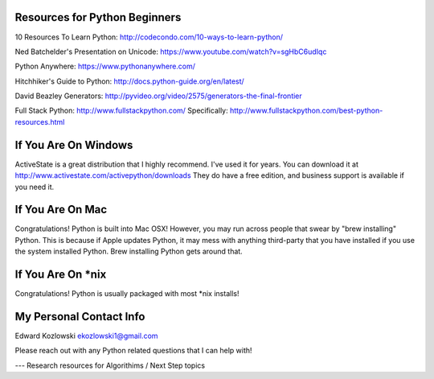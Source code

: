 Resources for Python Beginners
------------------------------

10 Resources To Learn Python:  http://codecondo.com/10-ways-to-learn-python/

Ned Batchelder's Presentation on Unicode:  https://www.youtube.com/watch?v=sgHbC6udIqc

Python Anywhere:  https://www.pythonanywhere.com/

Hitchhiker's Guide to Python:  http://docs.python-guide.org/en/latest/

David Beazley Generators:  http://pyvideo.org/video/2575/generators-the-final-frontier

Full Stack Python:  http://www.fullstackpython.com/   Specifically:  http://www.fullstackpython.com/best-python-resources.html

If You Are On Windows
---------------------

ActiveState is a great distribution that I highly recommend.  I've used it for years.  You can download it at http://www.activestate.com/activepython/downloads  They do have a free edition, and business support is available if you need it.

If You Are On Mac
-----------------

Congratulations!  Python is built into Mac OSX!  However, you may run across people that swear by "brew installing" Python.  This is because if Apple updates Python, it may mess with anything third-party that you have installed if you use the system installed Python.  Brew installing Python gets around that.

If You Are On *nix
------------------

Congratulations!  Python is usually packaged with most \*nix installs!


My Personal Contact Info
------------------------

Edward Kozlowski
ekozlowski1@gmail.com

Please reach out with any Python related questions that I can help with!

--- Research resources for Algorithims / Next Step topics

